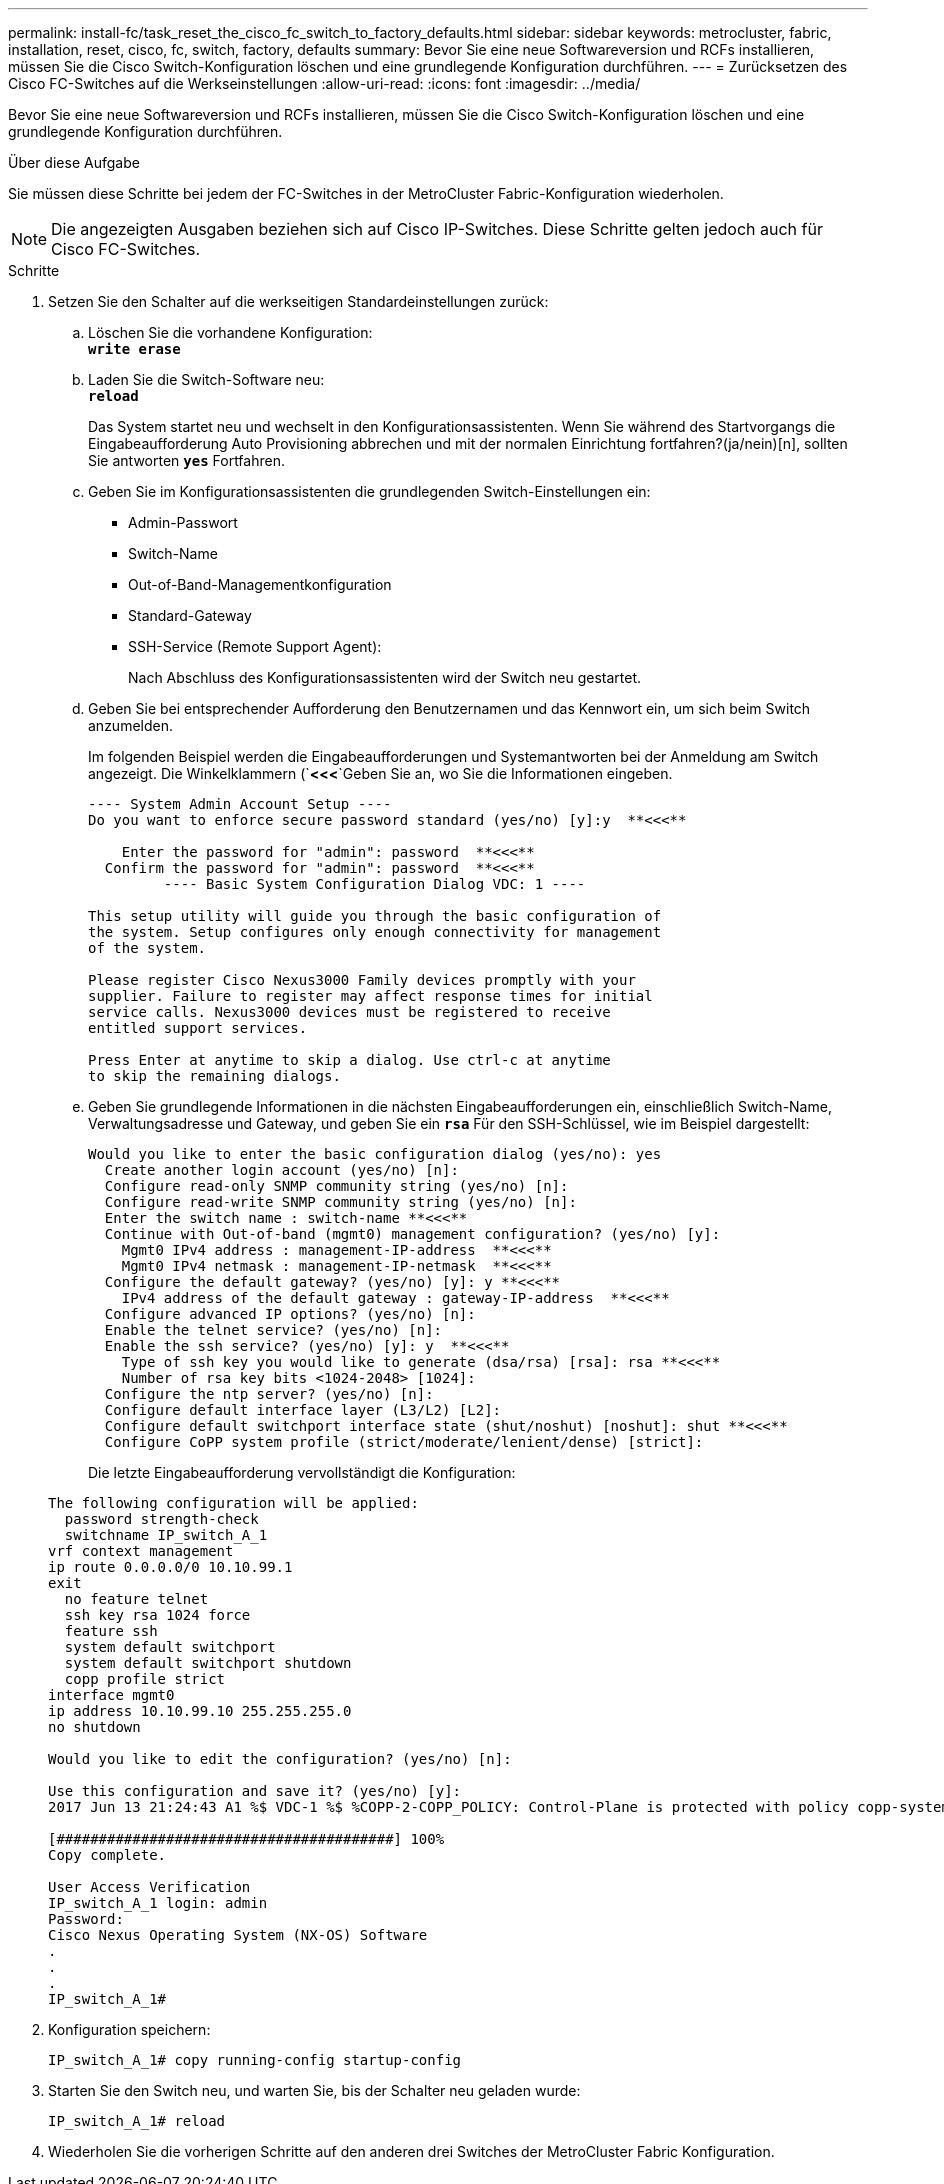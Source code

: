 ---
permalink: install-fc/task_reset_the_cisco_fc_switch_to_factory_defaults.html 
sidebar: sidebar 
keywords: metrocluster, fabric, installation, reset, cisco, fc, switch, factory, defaults 
summary: Bevor Sie eine neue Softwareversion und RCFs installieren, müssen Sie die Cisco Switch-Konfiguration löschen und eine grundlegende Konfiguration durchführen. 
---
= Zurücksetzen des Cisco FC-Switches auf die Werkseinstellungen
:allow-uri-read: 
:icons: font
:imagesdir: ../media/


[role="lead"]
Bevor Sie eine neue Softwareversion und RCFs installieren, müssen Sie die Cisco Switch-Konfiguration löschen und eine grundlegende Konfiguration durchführen.

.Über diese Aufgabe
Sie müssen diese Schritte bei jedem der FC-Switches in der MetroCluster Fabric-Konfiguration wiederholen.


NOTE: Die angezeigten Ausgaben beziehen sich auf Cisco IP-Switches. Diese Schritte gelten jedoch auch für Cisco FC-Switches.

.Schritte
. Setzen Sie den Schalter auf die werkseitigen Standardeinstellungen zurück:
+
.. Löschen Sie die vorhandene Konfiguration: +
`*write erase*`
.. Laden Sie die Switch-Software neu: +
`*reload*`
+
Das System startet neu und wechselt in den Konfigurationsassistenten. Wenn Sie während des Startvorgangs die Eingabeaufforderung Auto Provisioning abbrechen und mit der normalen Einrichtung fortfahren?(ja/nein)[n], sollten Sie antworten `*yes*` Fortfahren.

.. Geben Sie im Konfigurationsassistenten die grundlegenden Switch-Einstellungen ein:
+
*** Admin-Passwort
*** Switch-Name
*** Out-of-Band-Managementkonfiguration
*** Standard-Gateway
*** SSH-Service (Remote Support Agent):
+
Nach Abschluss des Konfigurationsassistenten wird der Switch neu gestartet.



.. Geben Sie bei entsprechender Aufforderung den Benutzernamen und das Kennwort ein, um sich beim Switch anzumelden.
+
Im folgenden Beispiel werden die Eingabeaufforderungen und Systemantworten bei der Anmeldung am Switch angezeigt. Die Winkelklammern (`*<<<*`Geben Sie an, wo Sie die Informationen eingeben.

+
[listing]
----
---- System Admin Account Setup ----
Do you want to enforce secure password standard (yes/no) [y]:y  **<<<**

    Enter the password for "admin": password  **<<<**
  Confirm the password for "admin": password  **<<<**
         ---- Basic System Configuration Dialog VDC: 1 ----

This setup utility will guide you through the basic configuration of
the system. Setup configures only enough connectivity for management
of the system.

Please register Cisco Nexus3000 Family devices promptly with your
supplier. Failure to register may affect response times for initial
service calls. Nexus3000 devices must be registered to receive
entitled support services.

Press Enter at anytime to skip a dialog. Use ctrl-c at anytime
to skip the remaining dialogs.
----
.. Geben Sie grundlegende Informationen in die nächsten Eingabeaufforderungen ein, einschließlich Switch-Name, Verwaltungsadresse und Gateway, und geben Sie ein `*rsa*` Für den SSH-Schlüssel, wie im Beispiel dargestellt:
+
[listing]
----
Would you like to enter the basic configuration dialog (yes/no): yes
  Create another login account (yes/no) [n]:
  Configure read-only SNMP community string (yes/no) [n]:
  Configure read-write SNMP community string (yes/no) [n]:
  Enter the switch name : switch-name **<<<**
  Continue with Out-of-band (mgmt0) management configuration? (yes/no) [y]:
    Mgmt0 IPv4 address : management-IP-address  **<<<**
    Mgmt0 IPv4 netmask : management-IP-netmask  **<<<**
  Configure the default gateway? (yes/no) [y]: y **<<<**
    IPv4 address of the default gateway : gateway-IP-address  **<<<**
  Configure advanced IP options? (yes/no) [n]:
  Enable the telnet service? (yes/no) [n]:
  Enable the ssh service? (yes/no) [y]: y  **<<<**
    Type of ssh key you would like to generate (dsa/rsa) [rsa]: rsa **<<<**
    Number of rsa key bits <1024-2048> [1024]:
  Configure the ntp server? (yes/no) [n]:
  Configure default interface layer (L3/L2) [L2]:
  Configure default switchport interface state (shut/noshut) [noshut]: shut **<<<**
  Configure CoPP system profile (strict/moderate/lenient/dense) [strict]:
----
+
Die letzte Eingabeaufforderung vervollständigt die Konfiguration:

+
[listing]
----
The following configuration will be applied:
  password strength-check
  switchname IP_switch_A_1
vrf context management
ip route 0.0.0.0/0 10.10.99.1
exit
  no feature telnet
  ssh key rsa 1024 force
  feature ssh
  system default switchport
  system default switchport shutdown
  copp profile strict
interface mgmt0
ip address 10.10.99.10 255.255.255.0
no shutdown

Would you like to edit the configuration? (yes/no) [n]:

Use this configuration and save it? (yes/no) [y]:
2017 Jun 13 21:24:43 A1 %$ VDC-1 %$ %COPP-2-COPP_POLICY: Control-Plane is protected with policy copp-system-p-policy-strict.

[########################################] 100%
Copy complete.

User Access Verification
IP_switch_A_1 login: admin
Password:
Cisco Nexus Operating System (NX-OS) Software
.
.
.
IP_switch_A_1#
----


. Konfiguration speichern:
+
[listing]
----
IP_switch_A_1# copy running-config startup-config
----
. Starten Sie den Switch neu, und warten Sie, bis der Schalter neu geladen wurde:
+
[listing]
----
IP_switch_A_1# reload
----
. Wiederholen Sie die vorherigen Schritte auf den anderen drei Switches der MetroCluster Fabric Konfiguration.

